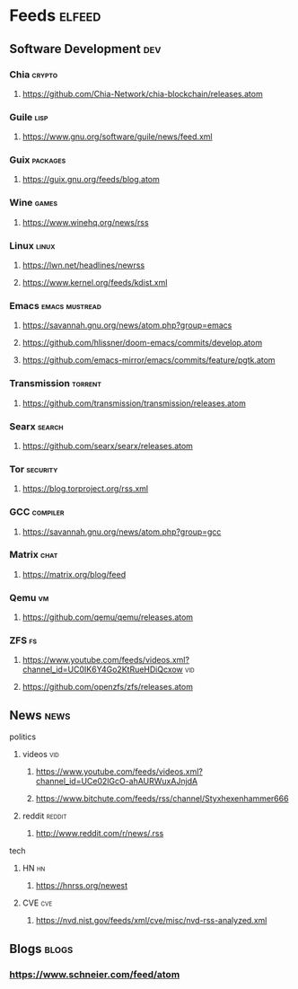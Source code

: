 * Feeds :elfeed:
** Software Development :dev:
*** Chia :crypto:
**** https://github.com/Chia-Network/chia-blockchain/releases.atom
*** Guile :lisp:
**** https://www.gnu.org/software/guile/news/feed.xml
*** Guix :packages:
**** https://guix.gnu.org/feeds/blog.atom
*** Wine :games:
**** https://www.winehq.org/news/rss
*** Linux :linux:
**** https://lwn.net/headlines/newrss
**** https://www.kernel.org/feeds/kdist.xml
*** Emacs :emacs:mustread:
**** https://savannah.gnu.org/news/atom.php?group=emacs
**** https://github.com/hlissner/doom-emacs/commits/develop.atom
**** https://github.com/emacs-mirror/emacs/commits/feature/pgtk.atom
*** Transmission :torrent:
**** https://github.com/transmission/transmission/releases.atom
*** Searx :search:
**** https://github.com/searx/searx/releases.atom
*** Tor :security:
**** https://blog.torproject.org/rss.xml
*** GCC :compiler:
**** https://savannah.gnu.org/news/atom.php?group=gcc
*** Matrix :chat:
**** https://matrix.org/blog/feed
*** Qemu :vm:
**** https://github.com/qemu/qemu/releases.atom
*** ZFS :fs:
**** https://www.youtube.com/feeds/videos.xml?channel_id=UC0IK6Y4Go2KtRueHDiQcxow :vid:
**** https://github.com/openzfs/zfs/releases.atom
** News :news:
**** politics
***** videos :vid:
****** https://www.youtube.com/feeds/videos.xml?channel_id=UCe02lGcO-ahAURWuxAJnjdA
****** https://www.bitchute.com/feeds/rss/channel/Styxhexenhammer666
***** reddit :reddit:
****** http://www.reddit.com/r/news/.rss
**** tech
***** HN :hn:
****** https://hnrss.org/newest
***** CVE :cve:
****** https://nvd.nist.gov/feeds/xml/cve/misc/nvd-rss-analyzed.xml
** Blogs :blogs:
*** https://www.schneier.com/feed/atom
